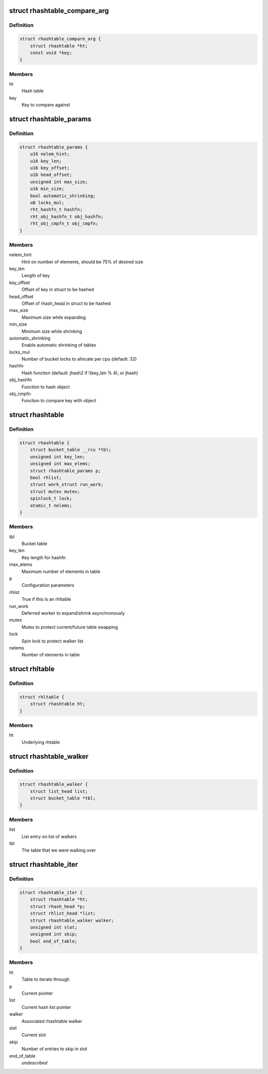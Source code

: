 .. -*- coding: utf-8; mode: rst -*-
.. src-file: include/linux/rhashtable-types.h

.. _`rhashtable_compare_arg`:

struct rhashtable_compare_arg
=============================

.. c:type:: struct rhashtable_compare_arg

    Key for the function rhashtable_compare

.. _`rhashtable_compare_arg.definition`:

Definition
----------

.. code-block:: c

    struct rhashtable_compare_arg {
        struct rhashtable *ht;
        const void *key;
    }

.. _`rhashtable_compare_arg.members`:

Members
-------

ht
    Hash table

key
    Key to compare against

.. _`rhashtable_params`:

struct rhashtable_params
========================

.. c:type:: struct rhashtable_params

    Hash table construction parameters

.. _`rhashtable_params.definition`:

Definition
----------

.. code-block:: c

    struct rhashtable_params {
        u16 nelem_hint;
        u16 key_len;
        u16 key_offset;
        u16 head_offset;
        unsigned int max_size;
        u16 min_size;
        bool automatic_shrinking;
        u8 locks_mul;
        rht_hashfn_t hashfn;
        rht_obj_hashfn_t obj_hashfn;
        rht_obj_cmpfn_t obj_cmpfn;
    }

.. _`rhashtable_params.members`:

Members
-------

nelem_hint
    Hint on number of elements, should be 75% of desired size

key_len
    Length of key

key_offset
    Offset of key in struct to be hashed

head_offset
    Offset of rhash_head in struct to be hashed

max_size
    Maximum size while expanding

min_size
    Minimum size while shrinking

automatic_shrinking
    Enable automatic shrinking of tables

locks_mul
    Number of bucket locks to allocate per cpu (default: 32)

hashfn
    Hash function (default: jhash2 if !(key_len % 4), or jhash)

obj_hashfn
    Function to hash object

obj_cmpfn
    Function to compare key with object

.. _`rhashtable`:

struct rhashtable
=================

.. c:type:: struct rhashtable

    Hash table handle

.. _`rhashtable.definition`:

Definition
----------

.. code-block:: c

    struct rhashtable {
        struct bucket_table __rcu *tbl;
        unsigned int key_len;
        unsigned int max_elems;
        struct rhashtable_params p;
        bool rhlist;
        struct work_struct run_work;
        struct mutex mutex;
        spinlock_t lock;
        atomic_t nelems;
    }

.. _`rhashtable.members`:

Members
-------

tbl
    Bucket table

key_len
    Key length for hashfn

max_elems
    Maximum number of elements in table

p
    Configuration parameters

rhlist
    True if this is an rhltable

run_work
    Deferred worker to expand/shrink asynchronously

mutex
    Mutex to protect current/future table swapping

lock
    Spin lock to protect walker list

nelems
    Number of elements in table

.. _`rhltable`:

struct rhltable
===============

.. c:type:: struct rhltable

    Hash table with duplicate objects in a list

.. _`rhltable.definition`:

Definition
----------

.. code-block:: c

    struct rhltable {
        struct rhashtable ht;
    }

.. _`rhltable.members`:

Members
-------

ht
    Underlying rhtable

.. _`rhashtable_walker`:

struct rhashtable_walker
========================

.. c:type:: struct rhashtable_walker

    Hash table walker

.. _`rhashtable_walker.definition`:

Definition
----------

.. code-block:: c

    struct rhashtable_walker {
        struct list_head list;
        struct bucket_table *tbl;
    }

.. _`rhashtable_walker.members`:

Members
-------

list
    List entry on list of walkers

tbl
    The table that we were walking over

.. _`rhashtable_iter`:

struct rhashtable_iter
======================

.. c:type:: struct rhashtable_iter

    Hash table iterator

.. _`rhashtable_iter.definition`:

Definition
----------

.. code-block:: c

    struct rhashtable_iter {
        struct rhashtable *ht;
        struct rhash_head *p;
        struct rhlist_head *list;
        struct rhashtable_walker walker;
        unsigned int slot;
        unsigned int skip;
        bool end_of_table;
    }

.. _`rhashtable_iter.members`:

Members
-------

ht
    Table to iterate through

p
    Current pointer

list
    Current hash list pointer

walker
    Associated rhashtable walker

slot
    Current slot

skip
    Number of entries to skip in slot

end_of_table
    *undescribed*

.. This file was automatic generated / don't edit.


